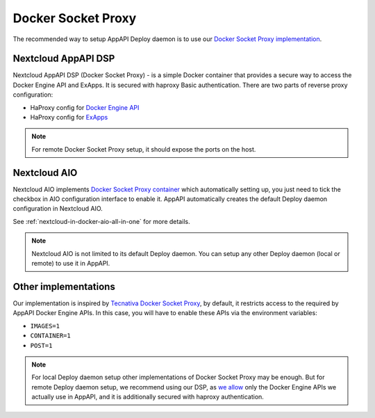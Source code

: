 Docker Socket Proxy
===================

The recommended way to setup AppAPI Deploy daemon
is to use our `Docker Socket Proxy implementation <https://github.com/cloud-py-api/docker-socket-proxy>`_.

Nextcloud AppAPI DSP
--------------------

Nextcloud AppAPI DSP (Docker Socket Proxy) - is a simple Docker container that provides a secure way to access the Docker Engine API and ExApps.
It is secured with haproxy Basic authentication.
There are two parts of reverse proxy configuration:

- HaProxy config for `Docker Engine API <https://github.com/cloud-py-api/docker-socket-proxy/blob/main/haproxy.cfg.template>`_
- HaProxy config for `ExApps <https://github.com/cloud-py-api/docker-socket-proxy/blob/main/haproxy_ex_apps.cfg.template>`_

.. note::

	For remote Docker Socket Proxy setup, it should expose the ports on the host.


.. _faq_nextcloud-aio-docker-socket-proxy:

Nextcloud AIO
-------------

Nextcloud AIO implements `Docker Socket Proxy container <https://github.com/nextcloud/all-in-one/tree/main/Containers/docker-socket-proxy>`_ which automatically setting up,
you just need to tick the checkbox in AIO configuration interface to enable it.
AppAPI automatically creates the default Deploy daemon configuration in Nextcloud AIO.

See :ref:`nextcloud-in-docker-aio-all-in-one` for more details.

.. note::

	Nextcloud AIO is not limited to its default Deploy daemon.
	You can setup any other Deploy daemon (local or remote) to use it in AppAPI.


Other implementations
---------------------

Our implementation is inspired by `Tecnativa Docker Socket Proxy <https://github.com/Tecnativa/docker-socket-proxy>`_,
by default, it restricts access to the required by AppAPI Docker Engine APIs.
In this case, you will have to enable these APIs via the environment variables:

- ``IMAGES=1``
- ``CONTAINER=1``
- ``POST=1``

.. note::

	For local Deploy daemon setup other implementations of Docker Socket Proxy may be enough.
	But for remote Deploy daemon setup, we recommend using our DSP,
	as `we allow <https://github.com/cloud-py-api/docker-socket-proxy/blob/main/haproxy.cfg.template>`_ only the Docker Engine APIs we actually use in AppAPI,
	and it is additionally secured with haproxy authentication.

